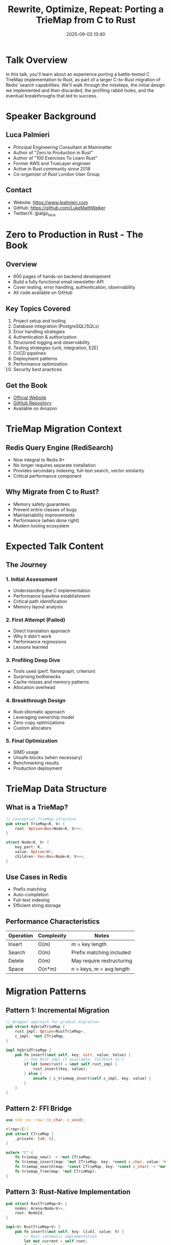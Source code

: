 #+TITLE: Rewrite, Optimize, Repeat: Porting a TrieMap from C to Rust
#+SPEAKER: Luca Palmieri
#+DATE: 2025-09-03 13:40
#+LOCATION: Regency B (Floor 7)
#+TAGS: c-migration redis performance optimization data-structures
#+OPTIONS: toc:2 num:t

* Talk Overview

In this talk, you'll learn about an experience porting a battle-tested C TrieMap implementation to Rust, as part of a larger C-to-Rust migration of Redis' search capabilities. We'll walk through the missteps, the initial design we implemented and then discarded, the profiling rabbit holes, and the eventual breakthroughs that led to success.

* Speaker Background

** Luca Palmieri
- Principal Engineering Consultant at Mainmatter
- Author of "Zero to Production in Rust"
- Author of "100 Exercises To Learn Rust"
- Former AWS and TrueLayer engineer
- Active in Rust community since 2018
- Co-organizer of Rust London User Group

** Contact
- Website: [[https://www.lpalmieri.com]]
- GitHub: [[https://github.com/LukeMathWalker]]
- Twitter/X: @algo_luca

* Zero to Production in Rust - The Book

** Overview
- 600 pages of hands-on backend development
- Build a fully functional email newsletter API
- Cover testing, error handling, authentication, observability
- All code available on GitHub

** Key Topics Covered
1. Project setup and tooling
2. Database integration (PostgreSQL/SQLx)
3. Error handling strategies
4. Authentication & authorization
5. Structured logging and observability
6. Testing strategies (unit, integration, E2E)
7. CI/CD pipelines
8. Deployment patterns
9. Performance optimization
10. Security best practices

** Get the Book
- [[https://www.zero2prod.com][Official Website]]
- [[https://github.com/LukeMathWalker/zero-to-production][GitHub Repository]]
- Available on Amazon

* TrieMap Migration Context

** Redis Query Engine (RediSearch)
- Now integral to Redis 8+
- No longer requires separate installation
- Provides secondary indexing, full-text search, vector similarity
- Critical performance component

** Why Migrate from C to Rust?
- Memory safety guarantees
- Prevent entire classes of bugs
- Maintainability improvements
- Performance (when done right)
- Modern tooling ecosystem

* Expected Talk Content

** The Journey

*** 1. Initial Assessment
- Understanding the C implementation
- Performance baseline establishment
- Critical path identification
- Memory layout analysis

*** 2. First Attempt (Failed)
- Direct translation approach
- Why it didn't work
- Performance regressions
- Lessons learned

*** 3. Profiling Deep Dive
- Tools used (perf, flamegraph, criterion)
- Surprising bottlenecks
- Cache misses and memory patterns
- Allocation overhead

*** 4. Breakthrough Design
- Rust-idiomatic approach
- Leveraging ownership model
- Zero-copy optimizations
- Custom allocators

*** 5. Final Optimization
- SIMD usage
- Unsafe blocks (when necessary)
- Benchmarking results
- Production deployment

* TrieMap Data Structure

** What is a TrieMap?
#+BEGIN_SRC rust
// Conceptual TrieMap structure
pub struct TrieMap<K, V> {
    root: Option<Box<Node<K, V>>>,
}

struct Node<K, V> {
    key_part: K,
    value: Option<V>,
    children: Vec<Box<Node<K, V>>>,
}
#+END_SRC

** Use Cases in Redis
- Prefix matching
- Auto-completion
- Full-text indexing
- Efficient string storage

** Performance Characteristics
| Operation | Complexity | Notes |
|-----------+------------+-------|
| Insert | O(m) | m = key length |
| Search | O(m) | Prefix matching included |
| Delete | O(m) | May require restructuring |
| Space | O(n*m) | n = keys, m = avg length |

* Migration Patterns

** Pattern 1: Incremental Migration
#+BEGIN_SRC rust
// Wrapper approach for gradual migration
pub struct HybridTrieMap {
    rust_impl: Option<RustTrieMap>,
    c_impl: *mut CTrieMap,
}

impl HybridTrieMap {
    pub fn insert(&mut self, key: &str, value: Value) {
        // Use Rust impl if available, fallback to C
        if let Some(rust) = &mut self.rust_impl {
            rust.insert(key, value);
        } else {
            unsafe { c_triemap_insert(self.c_impl, key, value) }
        }
    }
}
#+END_SRC

** Pattern 2: FFI Bridge
#+BEGIN_SRC rust
use std::os::raw::{c_char, c_void};

#[repr(C)]
pub struct CTrieMap {
    _private: [u8; 0],
}

extern "C" {
    fn triemap_new() -> *mut CTrieMap;
    fn triemap_insert(map: *mut CTrieMap, key: *const c_char, value: *mut c_void);
    fn triemap_search(map: *const CTrieMap, key: *const c_char) -> *mut c_void;
    fn triemap_free(map: *mut CTrieMap);
}
#+END_SRC

** Pattern 3: Rust-Native Implementation
#+BEGIN_SRC rust
pub struct RustTrieMap<V> {
    nodes: Arena<Node<V>>,
    root: NodeId,
}

impl<V> RustTrieMap<V> {
    pub fn insert(&mut self, key: &[u8], value: V) {
        // Rust-idiomatic implementation
        let mut current = self.root;
        for &byte in key {
            current = self.ensure_child(current, byte);
        }
        self.nodes[current].value = Some(value);
    }
}
#+END_SRC

* Performance Optimization Techniques

** 1. Memory Layout Optimization
#+BEGIN_SRC rust
// Cache-friendly node structure
#[repr(C, align(64))] // Cache line alignment
struct OptimizedNode<V> {
    // Hot data together
    value: Option<V>,
    child_count: u8,
    // Children array inline for small counts
    inline_children: [Option<(u8, NodeId)>; 4],
    // Overflow for larger child sets
    overflow_children: Option<Box<Vec<(u8, NodeId)>>>,
}
#+END_SRC

** 2. Custom Allocators
#+BEGIN_SRC rust
use bumpalo::Bump;

pub struct ArenaTrieMap<'a, V> {
    arena: &'a Bump,
    root: &'a Node<'a, V>,
}

impl<'a, V> ArenaTrieMap<'a, V> {
    pub fn new(arena: &'a Bump) -> Self {
        Self {
            arena,
            root: arena.alloc(Node::default()),
        }
    }
}
#+END_SRC

** 3. SIMD String Comparison
#+BEGIN_SRC rust
#[cfg(target_arch = "x86_64")]
use std::arch::x86_64::*;

unsafe fn simd_prefix_match(needle: &[u8], haystack: &[u8]) -> bool {
    if needle.len() > haystack.len() {
        return false;
    }
    
    let chunks = needle.chunks_exact(16);
    let remainder = chunks.remainder();
    
    for (i, chunk) in chunks.enumerate() {
        let needle_vec = _mm_loadu_si128(chunk.as_ptr() as *const __m128i);
        let haystack_vec = _mm_loadu_si128(
            haystack[i * 16..].as_ptr() as *const __m128i
        );
        
        let cmp = _mm_cmpeq_epi8(needle_vec, haystack_vec);
        if _mm_movemask_epi8(cmp) != 0xFFFF {
            return false;
        }
    }
    
    remainder == &haystack[needle.len() - remainder.len()..]
}
#+END_SRC

* Profiling Tools & Techniques

** Essential Tools
#+BEGIN_SRC bash
# CPU profiling
cargo install flamegraph
cargo flamegraph --bench triemap_bench

# Memory profiling
cargo install dhat
cargo build --release --features dhat-heap
./target/release/my_app

# Benchmarking
cargo bench -- --save-baseline before
# Make changes
cargo bench -- --baseline before
#+END_SRC

** Criterion Benchmarks
#+BEGIN_SRC rust
use criterion::{black_box, criterion_group, criterion_main, Criterion};

fn bench_triemap(c: &mut Criterion) {
    let mut group = c.benchmark_group("triemap");
    
    // Test data
    let words = load_dictionary();
    
    group.bench_function("insert", |b| {
        b.iter_batched(
            || RustTrieMap::new(),
            |mut map| {
                for word in &words {
                    map.insert(black_box(word), ());
                }
            },
            criterion::BatchSize::SmallInput,
        )
    });
    
    group.bench_function("search_existing", |b| {
        let map = build_map(&words);
        b.iter(|| {
            for word in &words[..100] {
                black_box(map.search(black_box(word)));
            }
        })
    });
    
    group.finish();
}

criterion_group!(benches, bench_triemap);
criterion_main!(benches);
#+END_SRC

* Testing Strategy

** Property-Based Testing
#+BEGIN_SRC rust
use proptest::prelude::*;

proptest! {
    #[test]
    fn triemap_invariants(
        operations in prop::collection::vec(operation_strategy(), 0..1000)
    ) {
        let mut rust_map = RustTrieMap::new();
        let mut reference = HashMap::new();
        
        for op in operations {
            match op {
                Op::Insert(k, v) => {
                    rust_map.insert(&k, v);
                    reference.insert(k, v);
                }
                Op::Remove(k) => {
                    rust_map.remove(&k);
                    reference.remove(&k);
                }
                Op::Search(k) => {
                    assert_eq!(rust_map.search(&k), reference.get(&k));
                }
            }
        }
        
        // Verify all keys match
        for (k, v) in &reference {
            assert_eq!(rust_map.search(k), Some(v));
        }
    }
}
#+END_SRC

** Fuzzing
#+BEGIN_SRC rust
#![no_main]
use libfuzzer_sys::fuzz_target;

fuzz_target!(|data: &[u8]| {
    if let Ok(s) = std::str::from_utf8(data) {
        let mut map = RustTrieMap::new();
        
        // Split into operations
        for line in s.lines() {
            if line.starts_with("+") {
                map.insert(&line[1..], ());
            } else if line.starts_with("-") {
                map.remove(&line[1..]);
            } else {
                map.search(line);
            }
        }
    }
});
#+END_SRC

* Key Takeaways (Expected)

1. **Direct translation rarely works** - Rust idioms differ from C
2. **Profile early and often** - Assumptions about performance are often wrong
3. **Memory layout matters** - Cache-friendly structures crucial
4. **Unsafe is sometimes necessary** - But minimize and encapsulate
5. **Incremental migration** - Maintain compatibility during transition
6. **Testing is critical** - Property tests, fuzzing, benchmarks

* Resources & Further Reading

** Books & Courses
- [[https://www.zero2prod.com][Zero to Production in Rust]] - Luca's comprehensive guide
- [[https://github.com/LukeMathWalker/100-exercises-to-learn-rust][100 Exercises to Learn Rust]] - Hands-on learning
- [[https://doc.rust-lang.org/nomicon/][The Rustonomicon]] - Advanced unsafe Rust

** Redis & RediSearch
- [[https://github.com/RediSearch/RediSearch][RediSearch GitHub]]
- [[https://redis.io/docs/][Redis Documentation]]
- [[https://redis.io/learn/develop/rust][Rust and Redis Guide]]

** Performance & Profiling
- [[https://nnethercote.github.io/perf-book/][The Rust Performance Book]]
- [[https://github.com/flamegraph-rs/flamegraph][Flamegraph for Rust]]
- [[https://github.com/bheisler/criterion.rs][Criterion Benchmarking]]

** C to Rust Migration
- [[https://immunant.com/blog/2020/01/quiche/][C2Rust Transpiler]]
- [[https://github.com/jameysharp/corrode][Corrode - C to Rust translator]]
- [[https://doc.rust-lang.org/nomicon/ffi.html][FFI Guide]]

* Questions for Luca

1. What was the final performance comparison (C vs Rust)?
2. How did you handle Redis module API integration?
3. What unsafe patterns were unavoidable?
4. How long did the migration take?
5. Would you use c2rust or manual translation?
6. How did you ensure correctness during migration?
7. What Redis-specific optimizations were needed?
8. How do you test compatibility with existing data?

* Action Items

- [ ] Review TrieMap implementation patterns
- [ ] Study Redis module development in Rust
- [ ] Benchmark our own C code for migration candidates
- [ ] Read "Zero to Production in Rust"
- [ ] Set up profiling infrastructure
- [ ] Identify migration candidates in our codebase

---

*Follow Luca:* [[https://twitter.com/algo_luca][@algo_luca]] | [[https://github.com/LukeMathWalker][GitHub]] | [[https://www.lpalmieri.com][Website]]